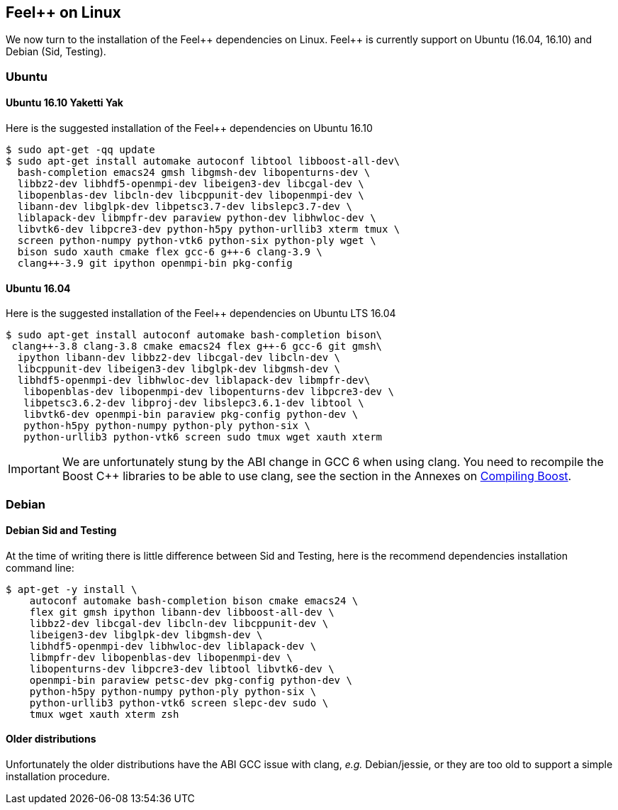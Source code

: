 Feel{plus}{plus} on Linux
-------------------------

We now turn to the installation of the Feel{plus}{plus} dependencies
on Linux. Feel{plus}{plus} is currently support on Ubuntu (16.04,
16.10) and Debian (Sid, Testing).


=== Ubuntu

==== Ubuntu 16.10 Yaketti Yak

Here is the suggested installation of the Feel++ dependencies on Ubuntu 16.10
[source,sh]
----
$ sudo apt-get -qq update 
$ sudo apt-get install automake autoconf libtool libboost-all-dev\
  bash-completion emacs24 gmsh libgmsh-dev libopenturns-dev \
  libbz2-dev libhdf5-openmpi-dev libeigen3-dev libcgal-dev \
  libopenblas-dev libcln-dev libcppunit-dev libopenmpi-dev \
  libann-dev libglpk-dev libpetsc3.7-dev libslepc3.7-dev \
  liblapack-dev libmpfr-dev paraview python-dev libhwloc-dev \
  libvtk6-dev libpcre3-dev python-h5py python-urllib3 xterm tmux \
  screen python-numpy python-vtk6 python-six python-ply wget \
  bison sudo xauth cmake flex gcc-6 g++-6 clang-3.9 \
  clang++-3.9 git ipython openmpi-bin pkg-config
----

==== Ubuntu 16.04 

Here is the suggested installation of the Feel++ dependencies on Ubuntu LTS 16.04

[source,sh]
----
$ sudo apt-get install autoconf automake bash-completion bison\
 clang++-3.8 clang-3.8 cmake emacs24 flex g++-6 gcc-6 git gmsh\
  ipython libann-dev libbz2-dev libcgal-dev libcln-dev \
  libcppunit-dev libeigen3-dev libglpk-dev libgmsh-dev \
  libhdf5-openmpi-dev libhwloc-dev liblapack-dev libmpfr-dev\
   libopenblas-dev libopenmpi-dev libopenturns-dev libpcre3-dev \
   libpetsc3.6.2-dev libproj-dev libslepc3.6.1-dev libtool \
   libvtk6-dev openmpi-bin paraview pkg-config python-dev \
   python-h5py python-numpy python-ply python-six \
   python-urllib3 python-vtk6 screen sudo tmux wget xauth xterm
----

IMPORTANT: We are unfortunately stung by the ABI change in GCC 6 when using clang. You need to recompile the Boost C++ libraries to be able to use clang, see the section in the Annexes on link:../09-annexes/compiling-external-projects.adoc[Compiling Boost].

=== Debian

==== Debian Sid and Testing

At the time of writing there is little difference between Sid and Testing, here is the recommend dependencies installation command line:
[source,sh]
----
$ apt-get -y install \
    autoconf automake bash-completion bison cmake emacs24 \
    flex git gmsh ipython libann-dev libboost-all-dev \
    libbz2-dev libcgal-dev libcln-dev libcppunit-dev \
    libeigen3-dev libglpk-dev libgmsh-dev \
    libhdf5-openmpi-dev libhwloc-dev liblapack-dev \
    libmpfr-dev libopenblas-dev libopenmpi-dev \
    libopenturns-dev libpcre3-dev libtool libvtk6-dev \
    openmpi-bin paraview petsc-dev pkg-config python-dev \
    python-h5py python-numpy python-ply python-six \
    python-urllib3 python-vtk6 screen slepc-dev sudo \
    tmux wget xauth xterm zsh 
----    

==== Older distributions

Unfortunately the older distributions have the ABI GCC issue with clang, _e.g._ Debian/jessie, or they are too old to support a simple installation procedure.
